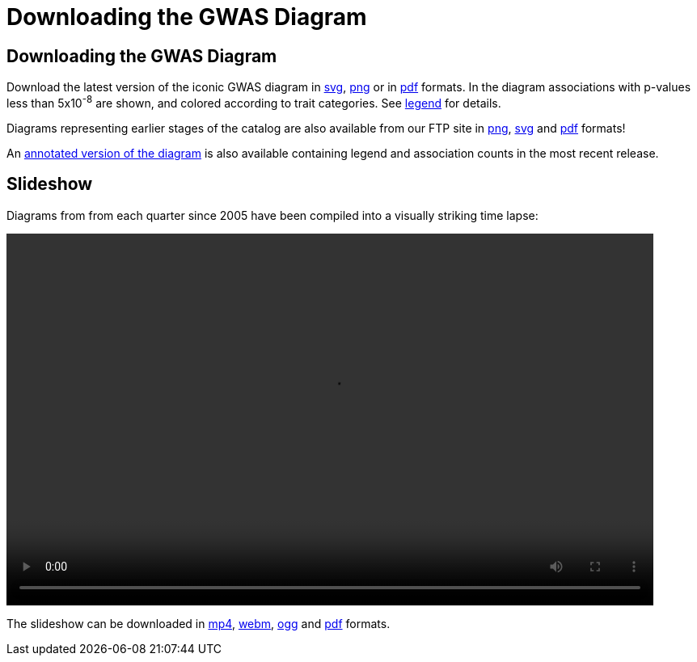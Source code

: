 = Downloading the GWAS Diagram
 
== Downloading the GWAS Diagram

Download the latest version of the iconic GWAS diagram in link:http://ftp.ebi.ac.uk/pub/databases/gwas/timeseries/current/GWAS_Catalog_diagram.svg[svg], link:http://ftp.ebi.ac.uk/pub/databases/gwas/timeseries/current/GWAS_Catalog_diagram.png[png] or in link:http://ftp.ebi.ac.uk/pub/databases/gwas/timeseries/current/GWAS_Catalog_diagram.pdf[pdf] formats. In the diagram associations with p-values less than 5x10^-8^ are shown, and colored according to trait categories. See link:http://ftp.ebi.ac.uk/pub/databases/gwas/timeseries/diagram_legend.png[legend] for details.

Diagrams representing earlier stages of the catalog are also available from our FTP site in link:http://ftp.ebi.ac.uk/pub/databases/gwas/timeseries/png[png], link:http://ftp.ebi.ac.uk/pub/databases/gwas/timeseries/svg[svg] and link:http://ftp.ebi.ac.uk/pub/databases/gwas/timeseries/pdf[pdf] formats! 

An link:http://ftp.ebi.ac.uk/pub/databases/gwas/timeseries/current/GWAS_Catalog_annotated_diagram.pdf[annotated version of the diagram] is also available containing legend and association counts in the  most recent release.

== Slideshow

Diagrams from from each quarter since 2005 have been compiled into a visually striking time lapse:

video::/gwas/video/GWAS_Catalog_slideshow.mp4[width=800, height=460 ]

The slideshow can be downloaded in link:http://ftp.ebi.ac.uk/pub/databases/gwas/timeseries/current/GWAS_Catalog_slideshow.mp4[mp4], link:http://ftp.ebi.ac.uk/pub/databases/gwas/timeseries/current/GWAS_Catalog_slideshow.webm[webm], link:http://ftp.ebi.ac.uk/pub/databases/gwas/timeseries/current/GWAS_Catalog_slideshow.ogg[ogg] and link:http://ftp.ebi.ac.uk/pub/databases/gwas/timeseries/current/GWAS_Catalog_slideshow.pdf[pdf] formats.
